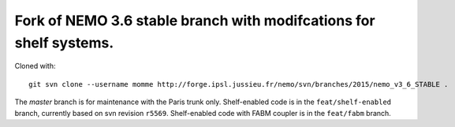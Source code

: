 ===================================================================
Fork of NEMO 3.6 stable branch with modifcations for shelf systems.
===================================================================

Cloned with:

::

   git svn clone --username momme http://forge.ipsl.jussieu.fr/nemo/svn/branches/2015/nemo_v3_6_STABLE .

The `master` branch is for maintenance with the Paris trunk only.
Shelf-enabled code is in the ``feat/shelf-enabled`` branch, currently based on svn revision ``r5569``.
Shelf-enabled code with FABM coupler is in the ``feat/fabm`` branch.
